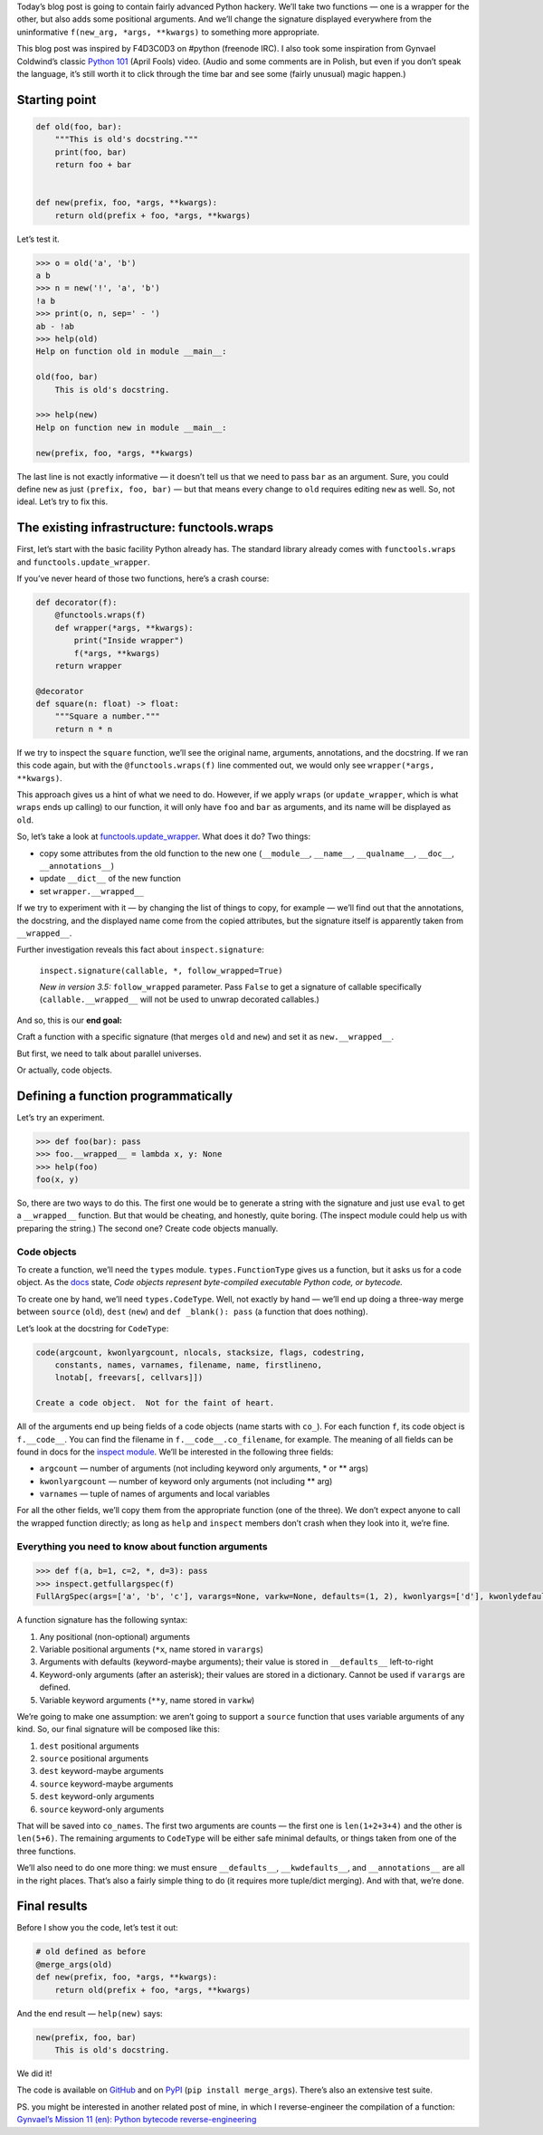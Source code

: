 .. title: Python Hackery: merging signatures of two Python functions
.. slug: python-hackery-merging-signatures-of-two-python-functions
.. date: 2018-09-20 15:52:20+02:00
.. tags: hacking, Python, Python hackery, Python internals
.. category: Python
.. description: Merging signatures of two functions in Python.
.. type: text

Today’s blog post is going to contain fairly advanced Python hackery. We’ll
take two functions — one is a wrapper for the other, but also adds some
positional arguments.  And we’ll change the signature displayed everywhere from
the uninformative ``f(new_arg, *args, **kwargs)`` to something more
appropriate.

.. TEASER_END

This blog post was inspired by F4D3C0D3 on #python (freenode IRC). I also took
some inspiration from
Gynvael Coldwind’s classic `Python 101 <https://www.youtube.com/watch?v=7VJaprmuHcw>`_ (April Fools) video. (Audio and some comments are in Polish, but even if you don’t speak the language, it’s still worth it to click through the time bar and see some (fairly unusual) magic happen.)

Starting point
==============

.. code:: python

    def old(foo, bar):
        """This is old's docstring."""
        print(foo, bar)
        return foo + bar


    def new(prefix, foo, *args, **kwargs):
        return old(prefix + foo, *args, **kwargs)

Let’s test it.

.. code:: pycon

    >>> o = old('a', 'b')
    a b
    >>> n = new('!', 'a', 'b')
    !a b
    >>> print(o, n, sep=' - ')
    ab - !ab
    >>> help(old)
    Help on function old in module __main__:

    old(foo, bar)
        This is old's docstring.

    >>> help(new)
    Help on function new in module __main__:

    new(prefix, foo, *args, **kwargs)

The last line is not exactly informative — it doesn’t tell us that we need to
pass ``bar`` as an argument.  Sure, you could define ``new`` as just ``(prefix, foo,
bar)`` — but that means every change to ``old`` requires editing ``new`` as
well. So, not ideal. Let’s try to fix this.

The existing infrastructure: functools.wraps
============================================

First, let’s start with the basic facility Python already has.  The standard
library already comes with ``functools.wraps`` and
``functools.update_wrapper``.

If you’ve never heard of those two functions, here’s a crash course:

.. code:: python

    def decorator(f):
        @functools.wraps(f)
        def wrapper(*args, **kwargs):
            print("Inside wrapper")
            f(*args, **kwargs)
        return wrapper

    @decorator
    def square(n: float) -> float:
        """Square a number."""
        return n * n

If we try to inspect the ``square`` function, we’ll see the original name, arguments,
annotations, and the docstring.  If we ran this code again, but with the
``@functools.wraps(f)`` line commented out, we would only see ``wrapper(*args,
**kwargs)``.

This approach gives us a hint of what we need to do.  However, if we apply
``wraps`` (or ``update_wrapper``, which is what ``wraps`` ends up calling)
to our function, it will only have ``foo`` and ``bar`` as arguments, and its
name will be displayed as ``old``.

So, let’s take a look at `functools.update\_wrapper
<https://github.com/python/cpython/blob/4fe8dc68577f9e22aaf24db08fb6647277c42d4c/Lib/functools.py#L27-L79>`_. What does it do? Two things:

* copy some attributes from the old function to the new one
  (``__module__``, ``__name__``, ``__qualname__``, ``__doc__``, ``__annotations__``)
* update ``__dict__`` of the new function
* set ``wrapper.__wrapped__``

If we try to experiment with it — by changing the list of things to copy, for
example — we’ll find out that the annotations, the docstring, and the displayed name come from
the copied attributes, but the signature itself is apparently taken from ``__wrapped__``.

Further investigation reveals this fact about ``inspect.signature``:

 ``inspect.signature(callable, *, follow_wrapped=True)``

 *New in version 3.5:* ``follow_wrapped`` parameter. Pass ``False`` to get a signature of callable specifically (``callable.__wrapped__`` will not be used to unwrap decorated callables.)

And so, this is our **end goal:**

.. class:: lead

Craft a function with a specific signature (that merges ``old`` and ``new``) and set it as ``new.__wrapped__``.

But first, we need to talk about parallel universes.

Or actually, code objects.

Defining a function programmatically
====================================

Let’s try an experiment.

.. code:: pycon

   >>> def foo(bar): pass
   >>> foo.__wrapped__ = lambda x, y: None
   >>> help(foo)
   foo(x, y)

So, there are two ways to do this.  The first one would be to generate a string
with the signature and just use ``eval`` to get a ``__wrapped__`` function. But
that would be cheating, and honestly, quite boring. (The inspect module could
help us with preparing the string.)  The second one? Create code objects
manually.

Code objects
------------

To create a function, we’ll need the ``types`` module. ``types.FunctionType``
gives us a function, but it asks us for a code object. As the `docs
<https://docs.python.org/3/reference/datamodel.html>`_ state,
*Code objects represent byte-compiled executable Python code, or bytecode.*

To create one by
hand, we’ll need ``types.CodeType``. Well, not exactly by hand — we’ll end up doing a three-way merge between
``source`` (``old``), ``dest`` (``new``) and ``def _blank(): pass`` (a function
that does nothing).

Let’s look at the docstring for ``CodeType``:

.. code:: text

    code(argcount, kwonlyargcount, nlocals, stacksize, flags, codestring,
        constants, names, varnames, filename, name, firstlineno,
        lnotab[, freevars[, cellvars]])

    Create a code object.  Not for the faint of heart.

All of the arguments end up being fields of a code objects (name starts with
``co_``).  For each
function ``f``, its code object is ``f.__code__``. You can find the filename in
``f.__code__.co_filename``, for example. The meaning of all fields can be
found in docs for the `inspect module
<https://docs.python.org/3/library/inspect.html#types-and-members>`_. We’ll be
interested in the following three fields:

* ``argcount`` — number of arguments (not including keyword only arguments, \* or \*\* args)
* ``kwonlyargcount`` — number of keyword only arguments (not including \*\* arg)
* ``varnames`` — tuple of names of arguments and local variables

For all the other fields, we’ll copy them from the appropriate function (one of
the three).  We don’t expect anyone to call the wrapped function directly; as
long as ``help`` and ``inspect`` members don’t crash when they look into it,
we’re fine.

Everything you need to know about function arguments
----------------------------------------------------

.. code:: pycon

   >>> def f(a, b=1, c=2, *, d=3): pass
   >>> inspect.getfullargspec(f)
   FullArgSpec(args=['a', 'b', 'c'], varargs=None, varkw=None, defaults=(1, 2), kwonlyargs=['d'], kwonlydefaults={'d': 3}, annotations={})

A function signature has the following syntax:

1. Any positional (non-optional) arguments
2. Variable positional arguments (``*x``, name stored in ``varargs``)
3. Arguments with defaults (keyword-maybe arguments); their value is stored in ``__defaults__`` left-to-right
4. Keyword-only arguments (after an asterisk); their values are stored in a dictionary.  Cannot be used if ``varargs`` are defined.
5. Variable keyword arguments (``**y``, name stored in ``varkw``)

We’re going to make one assumption: we aren’t going to support a ``source``
function that uses variable arguments of any kind.  So, our final signature
will be composed like this:

1. ``dest`` positional arguments
2. ``source`` positional arguments
3. ``dest`` keyword-maybe arguments
4. ``source`` keyword-maybe arguments
5. ``dest`` keyword-only arguments
6. ``source`` keyword-only arguments

That will be saved into ``co_names``.  The first two arguments are counts —
the first one is ``len(1+2+3+4)`` and the other is ``len(5+6)``. The remaining
arguments to ``CodeType`` will be either safe minimal defaults, or things taken from
one of the three functions.

We’ll also need to do one more thing: we must ensure ``__defaults__``,
``__kwdefaults__``, and ``__annotations__`` are all in the right places.
That’s also a fairly simple thing to do (it requires more tuple/dict merging).
And with that, we’re done.

Final results
=============

Before I show you the code, let’s test it out:

.. code:: python

    # old defined as before
    @merge_args(old)
    def new(prefix, foo, *args, **kwargs):
        return old(prefix + foo, *args, **kwargs)

And the end result — ``help(new)`` says:

.. code:: text

    new(prefix, foo, bar)
        This is old's docstring.

We did it!

.. class:: lead

The code is available on GitHub_ and on PyPI_ (``pip install merge_args``).
There’s also an extensive test suite.

PS. you might be interested in another related post of mine, in which I
reverse-engineer the compilation of a function: `Gynvael’s Mission 11 (en): Python bytecode reverse-engineering
<https://chriswarrick.com/blog/2017/08/03/gynvaels-mission-11-en-python-bytecode-reverse-engineering/>`_

.. _GitHub: https://github.com/Kwpolska/merge_args
.. _PyPI: https://pypi.org/project/merge-args/
